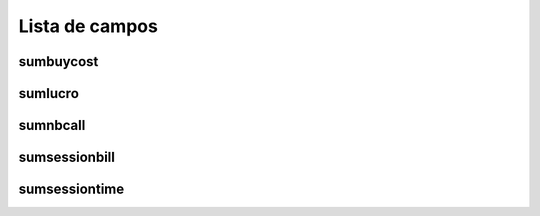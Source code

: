 .. _callSummaryDayAgent-menu-list:

***************
Lista de campos
***************



.. _callSummaryDayAgent-sumbuycost:

sumbuycost
""""""""""





.. _callSummaryDayAgent-sumlucro:

sumlucro
""""""""





.. _callSummaryDayAgent-sumnbcall:

sumnbcall
"""""""""





.. _callSummaryDayAgent-sumsessionbill:

sumsessionbill
""""""""""""""





.. _callSummaryDayAgent-sumsessiontime:

sumsessiontime
""""""""""""""




